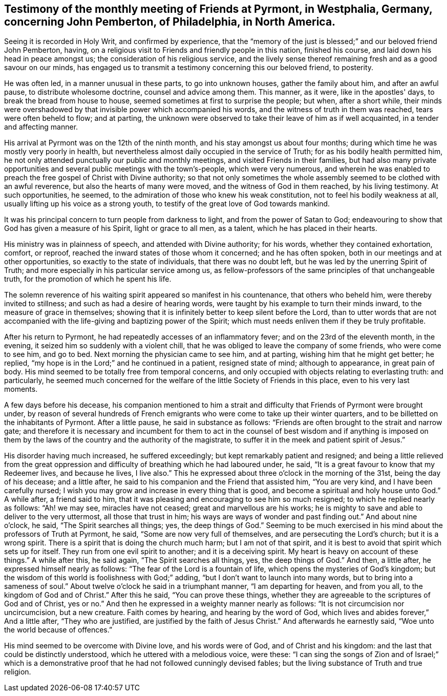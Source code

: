 [#testimony-pyrmont.style-blurb, short="Testimony of Pyrmont Friends"]
== Testimony of the monthly meeting of Friends at Pyrmont, in Westphalia, Germany, concerning John Pemberton, of Philadelphia, in North America.

Seeing it is recorded in Holy Writ, and confirmed by experience,
that the "`memory of the just is blessed;`" and our beloved friend John Pemberton,
having, on a religious visit to Friends and friendly people in this nation,
finished his course, and laid down his head in peace amongst us;
the consideration of his religious service,
and the lively sense thereof remaining fresh and as a good savour on our minds,
has engaged us to transmit a testimony concerning this our beloved friend, to posterity.

He was often led, in a manner unusual in these parts, to go into unknown houses,
gather the family about him, and after an awful pause, to distribute wholesome doctrine,
counsel and advice among them.
This manner, as it were, like in the apostles' days,
to break the bread from house to house, seemed sometimes at first to surprise the people;
but when, after a short while,
their minds were overshadowed by that invisible power which accompanied his words,
and the witness of truth in them was reached, tears were often beheld to flow;
and at parting,
the unknown were observed to take their leave of him as if well acquainted,
in a tender and affecting manner.

His arrival at Pyrmont was on the 12th of the ninth month,
and his stay amongst us about four months;
during which time he was mostly very poorly in health,
but nevertheless almost daily occupied in the service of Truth;
for as his bodily health permitted him,
he not only attended punctually our public and monthly meetings,
and visited Friends in their families,
but had also many private opportunities and
several public meetings with the town's-people,
which were very numerous,
and wherein he was enabled to preach the free gospel of Christ with Divine authority;
so that not only sometimes the whole assembly
seemed to be clothed with an awful reverence,
but also the hearts of many were moved, and the witness of God in them reached,
by his living testimony.
At such opportunities, he seemed,
to the admiration of those who knew his weak constitution,
not to feel his bodily weakness at all, usually lifting up his voice as a strong youth,
to testify of the great love of God towards mankind.

It was his principal concern to turn people from darkness to light,
and from the power of Satan to God;
endeavouring to show that God has given a measure of his Spirit,
light or grace to all men, as a talent, which he has placed in their hearts.

His ministry was in plainness of speech, and attended with Divine authority;
for his words, whether they contained exhortation, comfort, or reproof,
reached the inward states of those whom it concerned; and he has often spoken,
both in our meetings and at other opportunities, so exactly to the state of individuals,
that there was no doubt left, but he was led by the unerring Spirit of Truth;
and more especially in his particular service among us,
as fellow-professors of the same principles of that unchangeable truth,
for the promotion of which he spent his life.

The solemn reverence of his waiting spirit appeared so manifest in his countenance,
that others who beheld him, were thereby invited to stillness;
and such as had a desire of hearing words,
were taught by his example to turn their minds inward,
to the measure of grace in themselves;
showing that it is infinitely better to keep silent before the Lord,
than to utter words that are not accompanied with the
life-giving and baptizing power of the Spirit;
which must needs enliven them if they be truly profitable.

After his return to Pyrmont, he had repeatedly accesses of an inflammatory fever;
and on the 23rd of the eleventh month, in the evening,
it seized him so suddenly with a violent chill,
that he was obliged to leave the company of some friends, who were come to see him,
and go to bed.
Next morning the physician came to see him, and at parting,
wishing him that he might get better; he replied,
"`my hope is in the Lord;`" and he continued in a patient, resigned state of mind;
although to appearance, in great pain of body.
His mind seemed to be totally free from temporal concerns,
and only occupied with objects relating to everlasting truth: and particularly,
he seemed much concerned for the welfare of the little Society of Friends in this place,
even to his very last moments.

A few days before his decease,
his companion mentioned to him a strait and difficulty
that Friends of Pyrmont were brought under,
by reason of several hundreds of French emigrants who
were come to take up their winter quarters,
and to be billetted on the inhabitants of Pyrmont.
After a little pause, he said in substance as follows:
"`Friends are often brought to the strait and narrow gate;
and therefore it is necessary and incumbent for them to act in
the counsel of best wisdom and if anything is imposed on them
by the laws of the country and the authority of the magistrate,
to suffer it in the meek and patient spirit of Jesus.`"

His disorder having much increased, he suffered exceedingly;
but kept remarkably patient and resigned;
and being a little relieved from the great oppression
and difficulty of breathing which he had laboured under,
he said, "`It is a great favour to know that my Redeemer lives,
and because he lives, I live also.`"
This he expressed about three o'clock in the morning of the 31st,
being the day of his decease; and a little after,
he said to his companion and the Friend that assisted him, "`You are very kind,
and I have been carefully nursed;
I wish you may grow and increase in every thing that is good,
and become a spiritual and holy house unto God.`"
A while after, a friend said to him,
that it was pleasing and encouraging to see him so much resigned;
to which he replied nearly as follows:
"`Ah! we may see, miracles have not ceased;
great and marvellous are his works;
he is mighty to save and able to deliver to the very uttermost,
all those that trust in him; his ways are ways of wonder and past finding out.`"
And about nine o'clock, he said, "`The Spirit searches all things; yes,
the deep things of God.`"
Seeming to be much exercised in his mind about the professors of Truth at Pyrmont,
he said, "`Some are now very full of themselves, and are persecuting the Lord's church;
but it is a wrong spirit.
There is a spirit that is doing the church much harm; but I am not of that spirit,
and it is best to avoid that spirit which sets up for itself.
They run from one evil spirit to another; and it is a deceiving spirit.
My heart is heavy on account of these things.`"
A while after this, he said again, "`The Spirit searches all things, yes,
the deep things of God.`"
And then, a little after, he expressed himself nearly as follows:
"`The fear of the Lord is a fountain of life, which opens the mysteries of God's kingdom;
but the wisdom of this world is foolishness with God;`" adding,
"`but I don't want to launch into many words, but to bring into a sameness of soul.`"
About twelve o'clock he said in a triumphant manner,
"`I am departing for heaven, and from you all, to the kingdom of God and of Christ.`"
After this he said, "`You can prove these things,
whether they are agreeable to the scriptures of God and of Christ, yes or no.`"
And then he expressed in a weighty manner nearly as follows:
"`It is not circumcision nor uncircumcision, but a new creature.
Faith comes by hearing, and hearing by the word of God,
which lives and abides forever,`" And a little after, "`They who are justified,
are justified by the faith of Jesus Christ.`"
And afterwards he earnestly said, "`Woe unto the world because of offences.`"

His mind seemed to be overcome with Divine love, and his words were of God,
and of Christ and his kingdom: and the last that could be distinctly understood,
which he uttered with a melodious voice, were these:
"`I can sing the songs of Zion and of Israel;`" which is a
demonstrative proof that he had not followed cunningly devised fables;
but the living substance of Truth and true religion.
